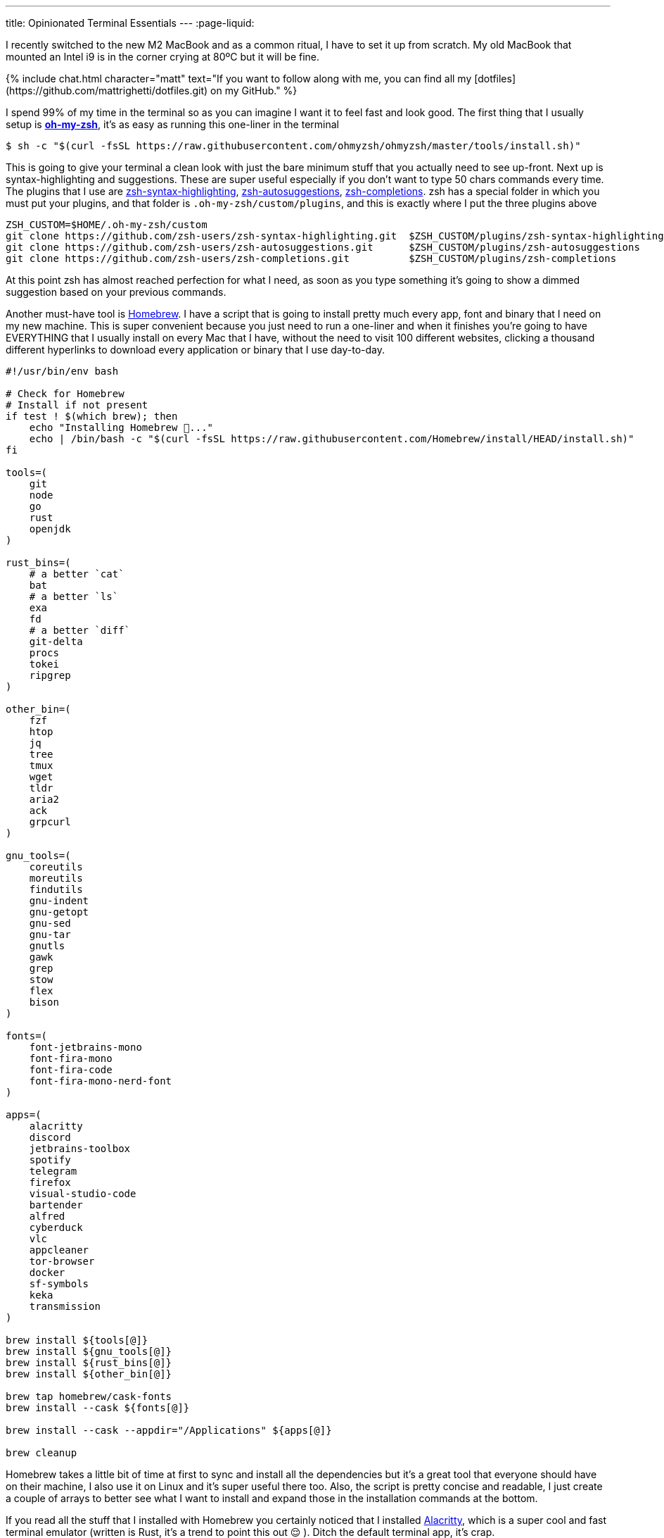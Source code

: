 ---
title: Opinionated Terminal Essentials
---
:page-liquid:

I recently switched to the new M2 MacBook and as a common ritual, I have to set
it up from scratch. My old MacBook that mounted an Intel i9 is in the corner
crying at 80ºC but it will be fine.

++++
{% include chat.html character="matt" text="If you want to follow along with me,
you can find all my [dotfiles](https://github.com/mattrighetti/dotfiles.git) on my GitHub." %}
++++

I spend 99% of my time in the terminal so as you can imagine I want it to feel
fast and look good. The first thing that I usually setup is
https://ohmyz.sh[**oh-my-zsh**], it's as easy as running this one-liner in the
terminal

```shell session
$ sh -c "$(curl -fsSL https://raw.githubusercontent.com/ohmyzsh/ohmyzsh/master/tools/install.sh)"
```

This is going to give your terminal a clean look with just the bare minimum
stuff that you actually need to see up-front. Next up is syntax-highlighting and
suggestions. These are super useful especially if you don't want to type 50
chars commands every time. The plugins that I use are
https://github.com/zsh-users/zsh-syntax-highlighting.git[zsh-syntax-highlighting],
https://github.com/zsh-users/zsh-autosuggestions.git[zsh-autosuggestions],
https://github.com/zsh-users/zsh-completions.git[zsh-completions]. zsh has a
special folder in which you must put your plugins, and that folder is
`.oh-my-zsh/custom/plugins`, and this is exactly where I put the three plugins
above

```shell session
ZSH_CUSTOM=$HOME/.oh-my-zsh/custom
git clone https://github.com/zsh-users/zsh-syntax-highlighting.git  $ZSH_CUSTOM/plugins/zsh-syntax-highlighting
git clone https://github.com/zsh-users/zsh-autosuggestions.git      $ZSH_CUSTOM/plugins/zsh-autosuggestions
git clone https://github.com/zsh-users/zsh-completions.git          $ZSH_CUSTOM/plugins/zsh-completions
```

At this point zsh has almost reached perfection for what I need, as soon as you
type something it's going to show a dimmed suggestion based on your previous
commands.

Another must-have tool is https://brew.sh[Homebrew]. I have a script that is
going to install pretty much every app, font and binary that I need on my new
machine. This is super convenient because you just need to run a one-liner and
when it finishes you're going to have EVERYTHING that I usually install on every
Mac that I have, without the need to visit 100 different websites, clicking a
thousand different hyperlinks to download every application or binary that I use
day-to-day.

```bash
#!/usr/bin/env bash

# Check for Homebrew
# Install if not present
if test ! $(which brew); then
    echo "Installing Homebrew 🍺..."
    echo | /bin/bash -c "$(curl -fsSL https://raw.githubusercontent.com/Homebrew/install/HEAD/install.sh)"
fi

tools=(
    git
    node
    go
    rust
    openjdk
)

rust_bins=(
    # a better `cat`
    bat
    # a better `ls`
    exa
    fd
    # a better `diff`
    git-delta
    procs
    tokei
    ripgrep
)

other_bin=(
    fzf
    htop
    jq
    tree
    tmux
    wget
    tldr
    aria2
    ack
    grpcurl
)

gnu_tools=(
    coreutils
    moreutils
    findutils
    gnu-indent
    gnu-getopt
    gnu-sed
    gnu-tar
    gnutls
    gawk
    grep
    stow
    flex
    bison
)

fonts=(
    font-jetbrains-mono
    font-fira-mono
    font-fira-code
    font-fira-mono-nerd-font
)

apps=(
    alacritty
    discord
    jetbrains-toolbox
    spotify
    telegram
    firefox
    visual-studio-code
    bartender
    alfred
    cyberduck
    vlc
    appcleaner
    tor-browser
    docker
    sf-symbols
    keka
    transmission
)

brew install ${tools[@]}
brew install ${gnu_tools[@]}
brew install ${rust_bins[@]}
brew install ${other_bin[@]}

brew tap homebrew/cask-fonts
brew install --cask ${fonts[@]}

brew install --cask --appdir="/Applications" ${apps[@]}

brew cleanup
```

Homebrew takes a little bit of time at first to sync and install all the
dependencies but it's a great tool that everyone should have on their machine, I
also use it on Linux and it's super useful there too. Also, the script is pretty
concise and readable, I just create a couple of arrays to better see what I want
to install and expand those in the installation commands at the bottom.

If you read all the stuff that I installed with Homebrew you certainly noticed
that I installed https://alacritty.org[Alacritty], which is a super cool and
fast terminal emulator (written is Rust, it's a trend to point this out 😌 ).
Ditch the default terminal app, it's crap.

I would like to point out just a thing I have going on with Alacritty, you can
find the entire
https://github.com/mattrighetti/dotfiles/blob/master/.config/alacritty/alacritty.yml[alacritty.yml]
config file on my GitHub.

```yml
shell:
  program: /opt/homebrew/bin/tmux
  args:
    - new-session
    - -A
    - -D
    - -s
    - main
```

++++
{% include chat.html character="professor" text="Hmmm, I can't seem to find that
folder on my system" %}
++++

++++
{% include chat.html character="matt" text="Oh, forgot to tell that if you
are not using a M1/2 Mac then your homebrew folder is going to be `/usr/local/`
and not `/opt/homebrew/`. Either way, if you want to be sure about it you can
just run `brew --prefix` and it will output the correct folder under which brew
has been installed." %}
++++

++++
{% include chat.html character="professor" text="Cool! Indeed I'm on an old
Intel Mac and you are correct" %}
++++

With this you are basically telling Alacritty to open a `tmux` session each time
you open the terminal emulator app, this way you don't have to run it yourself
every single time you boot up your system.

At this point I'm almost done, I just need my config files in the right place. I
usually put all my config files in `$HOME/.config`, and every binary that does
not parse config files in that folder does not deserve to be installed. Also, I
manage all my dotfiles with https://news.ycombinator.com/item?id=11071754[this] little trick. I have
different branches for different systems, but for the moment I'm just assuming
that everything is on the `master` branch.

```shell session
$ git init --bare $HOME/.cfg
$ alias config='/usr/bin/git --git-dir=$HOME/.cfg/ --work-tree=$HOME'
$ config config status.showUntrackedFiles no
$ config pull -u origin master
```

And magically all my dotfiles are cloned in the right place, nothing is broken
and everything is versioned so that if I need to make some changes I can always
keep track of them and sync them with my remote repository.

```shell session
$ tree .config
.config
├── alacritty
│  └── alacritty.yml
├── htop
│  └── htoprc
├── nvim
│  ├── after
│  │  ├── ftplugin
│  │  │  ├── asciidoc.lua
│  │  │  ├── gitcommit.lua
│  │  │  └── markdown.lua
│  │  └── plugin
│  │     ├── fugitive.lua
│  │     ├── lsp.lua
│  │     ├── lualine.lua
│  │     ├── telescope.lua
│  │     ├── treesitter.lua
│  │     └── undotree.lua
│  ├── init.lua
│  ├── legacy.vim
│  ├── lua
│  │  ├── nvimcmp.lua
│  │  ├── options.lua
│  │  ├── plugins.lua
│  │  └── remap.lua
│  └── plugin
│     └── packer_compiled.lua
└── tmux
   └── tmux.conf
```

This is all that I usually do when I have to setup a Mac from scratch (and Linux
too), it's the easiest and fastest way possible to do it. Is there anything
better than running approximately 10 commands to setup your machine entirely?

Now I can sit back and enjoy my fresh, minimal and fast terminal.
